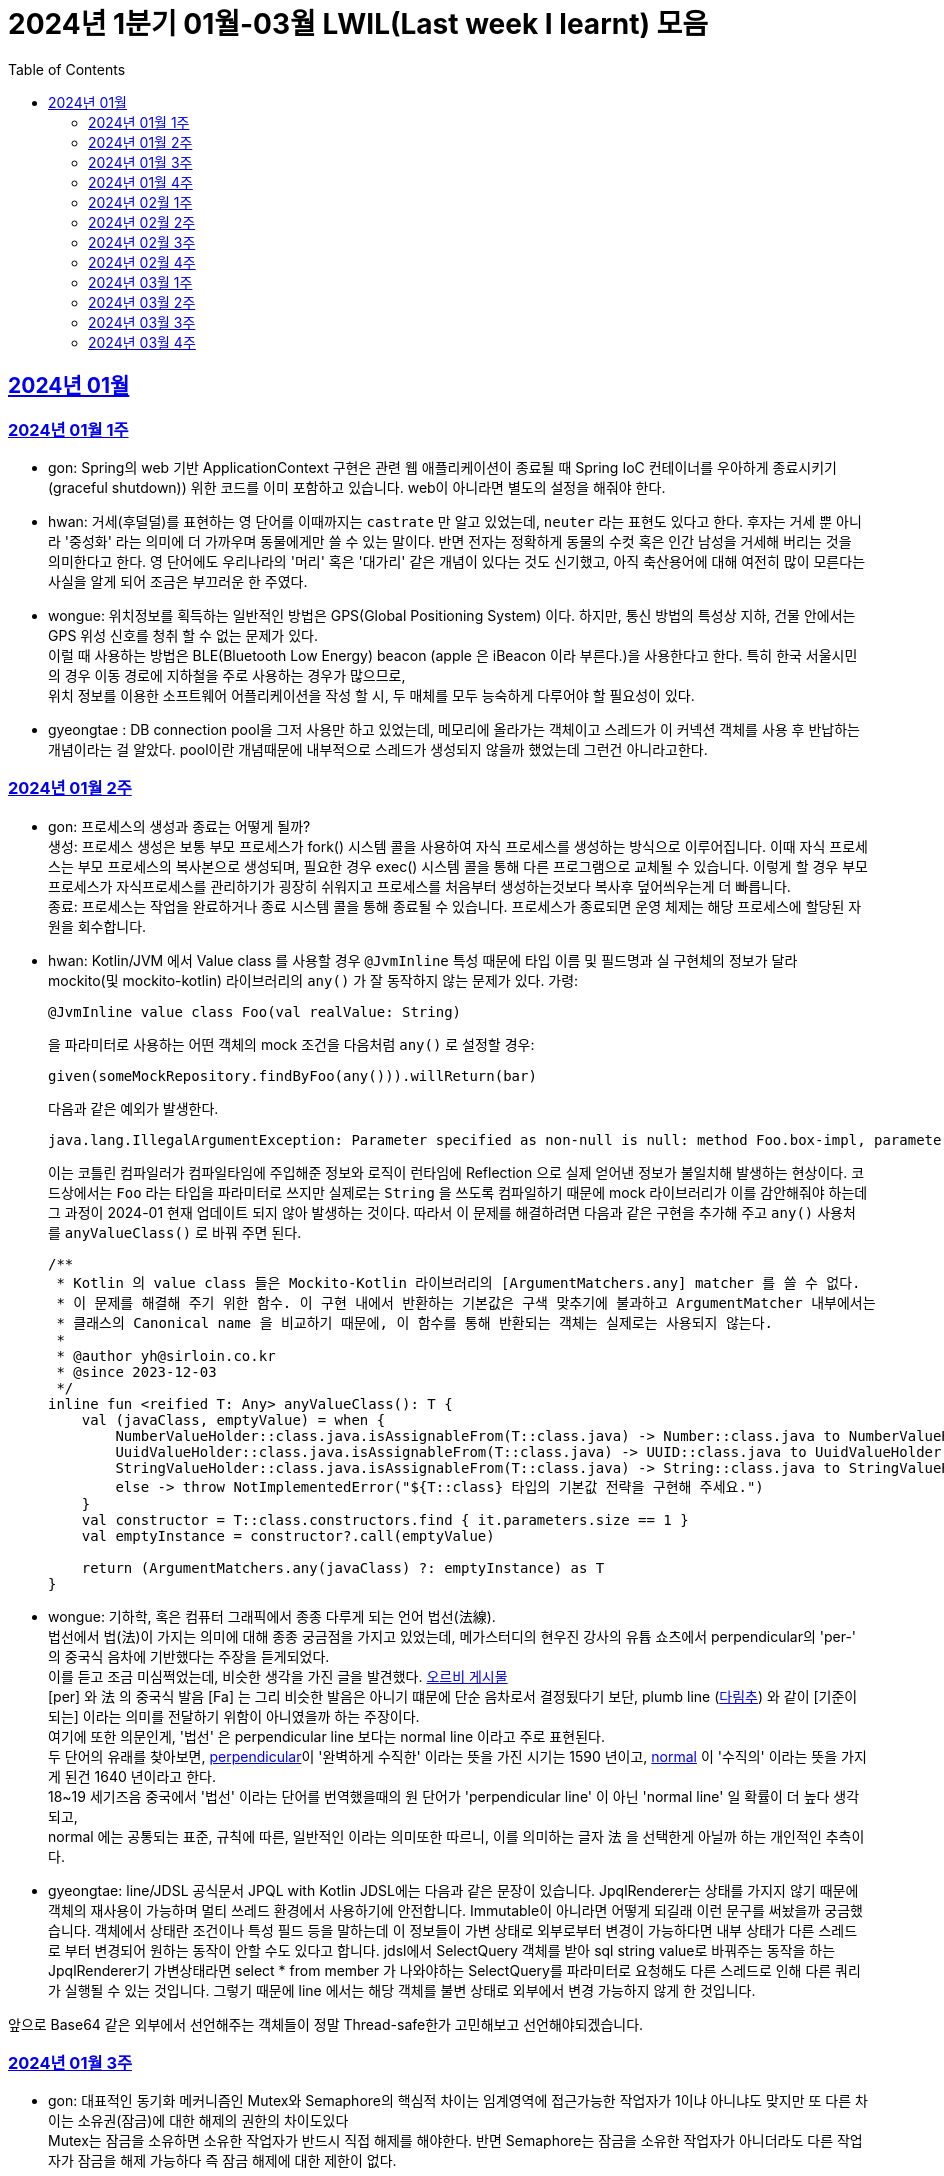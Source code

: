 = 2024년 1분기 01월-03월 LWIL(Last week I learnt) 모음
// Metadata:
:description: Last Week I Learnt
:keywords: study, til, lwil
// Settings:
:doctype: book
:toc: left
:toclevels: 4
:sectlinks:
:icons: font

[[section-202401]]
== 2024년 01월

[[section-202401-W1]]
=== 2024년 01월 1주
- gon: Spring의 web 기반 ApplicationContext 구현은 관련 웹 애플리케이션이 종료될 때 Spring IoC 컨테이너를 우아하게 종료시키기(graceful shutdown)) 위한 코드를 이미 포함하고 있습니다. web이 아니라면 별도의 설정을 해줘야 한다.
- hwan: 거세(후덜덜)를 표현하는 영 단어를 이때까지는 `castrate` 만 알고 있었는데, `neuter` 라는 표현도 있다고 한다.  후자는 거세 뿐 아니라 '중성화' 라는 의미에 더 가까우며 동물에게만 쓸 수 있는 말이다. 반면 전자는 정확하게 동물의 수컷 혹은 인간 남성을 거세해 버리는 것을 의미한다고 한다. 영 단어에도 우리나라의 '머리' 혹은 '대가리' 같은 개념이 있다는 것도 신기했고, 아직 축산용어에 대해 여전히 많이 모른다는 사실을 알게 되어 조금은 부끄러운 한 주였다.
- wongue: 위치정보를 획득하는 일반적인 방법은 GPS(Global Positioning System) 이다. 하지만, 통신 방법의 특성상 지하, 건물 안에서는 GPS 위성 신호를 청취 할 수 없는 문제가 있다. +
이럴 때 사용하는 방법은 BLE(Bluetooth Low Energy) beacon (apple 은 iBeacon 이라 부른다.)을 사용한다고 한다. 특히 한국 서울시민의 경우 이동 경로에 지하철을 주로 사용하는 경우가 많으므로, +
위치 정보를 이용한 소프트웨어 어플리케이션을 작성 할 시, 두 매체를 모두 능숙하게 다루어야 할 필요성이 있다.
- gyeongtae : DB connection pool을 그저 사용만 하고 있었는데, 메모리에 올라가는 객체이고 스레드가 이 커넥션 객체를 사용 후 반납하는 개념이라는 걸 알았다. pool이란 개념때문에 내부적으로 스레드가 생성되지 않을까 했었는데 그런건 아니라고한다.

[[section-202401-W2]]
=== 2024년 01월 2주
- gon: 프로세스의 생성과 종료는 어떻게 될까? +
생성: 프로세스 생성은 보통 부모 프로세스가 fork() 시스템 콜을 사용하여 자식 프로세스를 생성하는 방식으로 이루어집니다. 이때 자식 프로세스는 부모 프로세스의 복사본으로 생성되며, 필요한 경우 exec() 시스템 콜을 통해 다른 프로그램으로 교체될 수 있습니다. 이렇게 할 경우 부모프로세스가 자식프로세스를 관리하기가 굉장히 쉬워지고 프로세스를 처음부터 생성하는것보다 복사후 덮어씌우는게 더 빠릅니다. +
종료: 프로세스는 작업을 완료하거나 종료 시스템 콜을 통해 종료될 수 있습니다. 프로세스가 종료되면 운영 체제는 해당 프로세스에 할당된 자원을 회수합니다.

- hwan: Kotlin/JVM 에서 Value class 를 사용할 경우 `@JvmInline` 특성 때문에 타입 이름 및 필드명과 실 구현체의 정보가 달라 mockito(및 mockito-kotlin) 라이브러리의 `any()` 가 잘 동작하지 않는 문제가 있다. 가령:
+
[source, kotlin]
----
@JvmInline value class Foo(val realValue: String)
----
+
을 파라미터로 사용하는 어떤 객체의 mock 조건을 다음처럼 `any()` 로 설정할 경우:
+
[source, kotlin]
----
given(someMockRepository.findByFoo(any())).willReturn(bar)
----
+
다음과 같은 예외가 발생한다.
+
[source, kotlin]
----
java.lang.IllegalArgumentException: Parameter specified as non-null is null: method Foo.box-impl, parameter v
----
+
이는 코틀린 컴파일러가 컴파일타임에 주입해준 정보와 로직이 런타임에 Reflection 으로 실제 얻어낸 정보가 불일치해 발생하는 현상이다. 코드상에서는 `Foo` 라는 타입을 파라미터로 쓰지만 실제로는 `String` 을 쓰도록 컴파일하기 때문에 mock 라이브러리가 이를 감안해줘야 하는데 그 과정이 2024-01 현재 업데이트 되지 않아 발생하는 것이다. 따라서 이 문제를 해결하려면 다음과 같은 구현을 추가해 주고 `any()` 사용처를 `anyValueClass()` 로 바꿔 주면 된다.
+
[source, kotlin]
----
/**
 * Kotlin 의 value class 들은 Mockito-Kotlin 라이브러리의 [ArgumentMatchers.any] matcher 를 쓸 수 없다.
 * 이 문제를 해결해 주기 위한 함수. 이 구현 내에서 반환하는 기본값은 구색 맞추기에 불과하고 ArgumentMatcher 내부에서는
 * 클래스의 Canonical name 을 비교하기 때문에, 이 함수를 통해 반환되는 객체는 실제로는 사용되지 않는다.
 *
 * @author yh@sirloin.co.kr
 * @since 2023-12-03
 */
inline fun <reified T: Any> anyValueClass(): T {
    val (javaClass, emptyValue) = when {
        NumberValueHolder::class.java.isAssignableFrom(T::class.java) -> Number::class.java to NumberValueHolder.EMPTY_VALUE_INT
        UuidValueHolder::class.java.isAssignableFrom(T::class.java) -> UUID::class.java to UuidValueHolder.EMPTY_VALUE
        StringValueHolder::class.java.isAssignableFrom(T::class.java) -> String::class.java to StringValueHolder.EMPTY_VALUE
        else -> throw NotImplementedError("${T::class} 타입의 기본값 전략을 구현해 주세요.")
    }
    val constructor = T::class.constructors.find { it.parameters.size == 1 }
    val emptyInstance = constructor?.call(emptyValue)

    return (ArgumentMatchers.any(javaClass) ?: emptyInstance) as T
}
----

- wongue: 기하학, 혹은 컴퓨터 그래픽에서 종종 다루게 되는 언어 법선(法線). +
법선에서 법(法)이 가지는 의미에 대해 종종 궁금점을 가지고 있었는데, 메가스터디의 현우진 강사의 유튭 쇼츠에서 perpendicular의 'per-' 의 중국식 음차에 기반했다는 주장을 듣게되었다. +
이를 듣고 조금 미심쩍었는데, 비슷한 생각을 가진 글을 발견했다. link:https://orbi.kr/00056500907[오르비 게시물] +
[per] 와 法 의 중국식 발음 [Fa] 는 그리 비슷한 발음은 아니기 떄문에 단순 음차로서 결정됬다기 보단, plumb line (link:https://ko.wikipedia.org/wiki/%EB%8B%A4%EB%A6%BC%EC%B6%94[다림추]) 와 같이 [기준이 되는] 이라는 의미를 전달하기 위함이 아니였을까 하는 주장이다. +
여기에 또한 의문인게, '법선' 은 perpendicular line 보다는 normal line 이라고 주로 표현된다. + 
두 단어의 유래를 찾아보면, link:https://www.etymonline.com/kr/word/perpendicular#etymonline_v_12733[perpendicular]이 '완벽하게 수직한' 이라는 뜻을 가진 시기는 1590 년이고, link:https://www.etymonline.com/kr/word/normal#etymonline_v_9799[normal] 이 '수직의' 이라는 뜻을 가지게 된건 1640 년이라고 한다. +
18~19 세기즈음 중국에서 '법선' 이라는 단어를 번역했을때의 원 단어가 'perpendicular line' 이 아닌 'normal line' 일 확률이 더 높다 생각되고, + 
normal 에는 공통되는 표준, 규칙에 따른, 일반적인 이라는 의미또한 따르니, 이를 의미하는 글자 法 을 선택한게 아닐까 하는 개인적인 추측이다.

- gyeongtae: line/JDSL 공식문서 JPQL with Kotlin JDSL에는 다음과 같은 문장이 있습니다. JpqlRenderer는 상태를 가지지 않기 때문에 객체의 재사용이 가능하며 멀티 쓰레드 환경에서 사용하기에 안전합니다. Immutable이 아니라면 어떻게 되길래 이런 문구를 써놨을까 궁금했습니다. 객체에서 상태란 조건이나 특성 필드 등을 말하는데 이 정보들이 가변 상태로 외부로부터 변경이 가능하다면 내부 상태가 다른 스레드로 부터 변경되어 원하는 동작이 안할 수도 있다고 합니다. jdsl에서 SelectQuery 객체를 받아 sql string value로 바꿔주는 동작을 하는 JpqlRenderer기 가변상태라면 select * from member 가 나와야하는 SelectQuery를 파라미터로 요청해도 다른 스레드로 인해 다른 쿼리가 실행될 수 있는 것입니다. 그렇기 때문에 line 에서는 해당 객체를 불변 상태로 외부에서 변경 가능하지 않게 한 것입니다. 

앞으로 Base64 같은 외부에서 선언해주는 객체들이 정말 Thread-safe한가 고민해보고 선언해야되겠습니다.


[[section-202401-W3]]
=== 2024년 01월 3주

- gon: 대표적인 동기화 메커니즘인 Mutex와 Semaphore의 핵심적 차이는 임계영역에 접근가능한 작업자가 1이냐 아니냐도 맞지만 또 다른 차이는 소유권(잠금)에 대한 해제의 권한의 차이도있다 +
Mutex는 잠금을 소유하면 소유한 작업자가 반드시 직접 해제를 해야한다. 반면 Semaphore는 잠금을 소유한 작업자가 아니더라도 다른 작업자가 잠금을 해제 가능하다 즉 잠금 해제에 대한 제한이 없다. 

- gyeongtae: linux에는 사용자가 시스템을 쉽게 구성하고 동작시키게 해주는 명령어인 service와 systemctl이 있다. systemctl은 좀 더 현대에 나온 기술이고 services는 이전 Linux에서 사용되는 전통적인 명령어이다. systemctl은 시스템 로그를 보고 활성 비활성 등의 다양한 작업이 가능하다. 하지만 service는 systemctl에 비해 기능이 제한적이라고 한다. 참고로 service는 init.d 기반 systemctl은 systemd 기반으로 기반 시스템도 다르다.

- hwan: Kotlin/JVM 에서 Jackson 라이브러리를 이용해 JSON file 을 다음과 같은 kotlin 코드로 파싱할 때:
+
[source, kotlin]
----
val objMapper = ObjectMapper().apply {
  registerModules(JavaTimeModule(), KotlinModule.Builder().build())
}

val data = objMapper.readValue(
  File("/my_json_file.json"),
  object : TypeReference<List<MyJsonData>>() {}
)

@JsonDeserialize
data class MyJsonData(
  @JsonProperty(name = "my_json_field")
  val field1: String
)
----
+
다음과 같은 에러가 발생할 수 있다:
+
[source, kotlin]
----
Exception in thread "main" com.fasterxml.jackson.module.kotlin.MissingKotlinParameterException: Instantiation of [simple type, class MyJsonData] value failed for JSON property my_json_field due to missing (therefore NULL) value for creator parameter my_json_field which is a non-nullable type
 at [Source: (File); line: 24, column: 3] (through reference chain: java.util.ArrayList[0]->com.bondaero.admin.HanwooProductMongoEntity["my_json_field"])
----
+
원인은 바로 JSON 은 내부에 개행 문자(Carrage Return)를 허용하지 않기 때문에 벌어지는 일이다. 따라서 JSON Minifier 등을 이용해 개행을 제거하고 재시도 해보자. 이걸로 30분 날렸다. ㅠㅠ

- jaewon: 본대로 앱에서 주문 조회 결과를 날짜별로 필터링하는 기능을 구현하면서 ``DateTimeRange``라는 타입을 처음 활용해 봤습니다. `DateTimeRange` 타입의 구현은 단순했습니다.
+
[source, dart]
----
DateTimeRange({
  required this.start,
  required this.end,
}) : assert(!start.isAfter(end));
----
+
`DateTimeRange` 는 두 개의 `DateTime` 값을 하나의 타입으로 관리할 수 있다는 점에서도 이점을 갖지만, ‘기간의 시작 값이 그 끝보다 늦지 않은지’에 대해 기본적인 검증을 거치고 있다는 점에서 DateTime의 “범위(Range)”라는 맥락을 명확하게 반영하고 있었습니다.
+
해당 맥락을 잘 활용하면 주문 조회 기간의 시작 값이 그 끝보다 늦은 경우를 예방할 수 있고, 경고 문구 노출과 같은 UI를 추가하지 않을 수도 있기 때문에 앞으로도 관련 업무에서 `DateTimeRange` 타입을 적극적으로 활용해 볼 예정입니다.

[[section-202401-W4]]
=== 2024년 01월 4주
- gon : lseek 함수는 UNIX 계열 시스템에서 파일 내에서 읽기/쓰기 포인터의 위치를 변경하는 데 사용되는 함수이다
가령 파일 내의 특정 위치로 이동하여 데이터를 읽거나 쓸 때 필요하다.
java에서는 lseek의 역할을 하는 함수가 있다 RandomAccessFile 의 seek() 함수이다.
파라미터로 pos를 받는데 파일 내에서 설정하고자 하는 포인터의 위치를 지정합니다. pos는 파일의 시작부터 바이트 단위로 측정되며, 0에서 시작합니다. 즉, 파일의 맨 처음 위치를 지정하려면 pos를 0으로 설정하면 됩니다.

- hwan: 100% 서버에서만 결제 못하는 이유. 클라이언트 사이드의 결제를 허용할 수 밖에 없는 이유.
+
ex) 네이버페이, 카카오페이 등은 클라이언트 SDK 에서 결제 수단을 충전하도록 되어 있음. 그리고 그들 페이 서비스는 서버측의 callback url 을 요구한다. 이 flow 에서 서버는 네이버/카카오페이의 영수증을 비교하는 것 말고는 할 수 있는 일이 없다.
이 때문에 고객의 지불과 상품의 주문 요청은 서로 다를 수 밖에 없다. 문제는 서버가 이 페이 서비스들의 callback url 호출을 놓쳤을 때다. 이 때는 페이 SDK 요청은 성공해 돈은 냈는데 우리 서버로의 주문 요청이 없어 서버가 고객의 돈만 먹고 주문을 처리하지 못하는 상황이 반드시 발생한다.
+
따라서 이 문제를 해결하려면 결국:
+
. 결제 대행 서비스의 웹훅 API 를 잘 이용하고, 메시지를 절대로 놓치지 않도록 잘 구현해야 함
. 결제 대행 서비스의 원장과 우리 주문정보를 잘 비교하고 원장에 대응하는 주문이 없다면 이를 후처리할 수 있어야 함
. 페이 서비스 창이 닫힌 이후 클라이언트도 서버에 지불 및 주문 상황을 주기적으로 poll 하며 상황을 판단하고, 일정 시간 이후에는 페이 서비스측에 자동 취소

+
하는 등의 대책을 세울 수 밖에 없다.

- wongue: Mac OS 에서 응용 프로그램을 빌드할 때, 사용하는 디렉토리가 Icloud 에 추적되고 있다면, 빌드 과정 중 많은 File I/O 로 인해 Icloud 의 버전과 싱크가 맞지 않게 되어 +
Icloud 측에서 conflict 를 직접 해결하라고 text 1.txt 와 같은 파일이 생성된다. +
이러한 conflict 파일들로 인해 빌드과정에 오류가 발생 할 수 있다.

- gyeongtae: kotlin delegation은 상속 없이 객체의 공통 멤버들을 특정 객체에 위임합니다. 예를 들어 

[source, kotlin]
----
interface Base {
    fun print()
}

class BaseImpl(val x: Int) : Base {
    override fun print() { print(x) }
}

class Derived(b: Base) : Base by b

fun main() {
    val b = BaseImpl(10)
    Derived(b).print()
}
----

by 키워드를 통해 Base를 위임 받아 Derived에 위임 해주면 Derived는 Base가 하는 일을 수행할 수 있습니다.
이는 kotlin의 모든 class가 final인 특성을 감안하여 불변 객체에서 상속의 특성을 이용해 보일러 플레이트 코드를 줄일 수 있다는 장점이 있습니다. 

[[section-202402-W1]]
=== 2024년 02월 1주

- gon : 코틀린에서 객체의 초기화시 순서는 다음과 같다
+
. constructor default argument
+
. property / init 둘은 선언 순서에 따라 달라질수있다
+
. constructor block
+
. 여기서 상속관계가 있다면
+
. child constructor default argument
+
. parent constructor default argument
+
. parent property / init
+
. parent constructor block
+
. child property / init
+
. child constructor block 순으로 진행된다
+
간단히 요약하자면 부모의 인스턴스를 전부 초기화후 자식의 인스턴스가 초기화 된다.

- wongue: Dart 에 macro 가 추가될 예정이라고 한다. (experimental branch 에는 이미 추가가 되었다.) +
link:https://github.com/dart-lang/language/blob/main/working/macros/motivation.md[관련링크]

- gyeongtae: form 태그 안에 button 태그가 있을 경우 발생하는 문제가 있다. 어떤 이벤트가 발생하든 해당 버튼을 누르면 reload가 된다. 그리고 이로인해 console에 error 로그가 사라져서 동작에는 문제가 없을 수 있지만 디버깅 하는데 어려움을 겪을 수 있다. 
+
[source, html]
----
<form>
  <button type="button">Sign in</button>
</form>
----
+
위 코드 처럼 type 을 button으로 주면 reload가 되지 않는다. 이는 default type이 submit이기 때문이다.

[[section-202402-W2]]
=== 2024년 02월 2주

- hwan: aws 의 private subnet 은 외부로부터의 접근을 차단할 수 있지만 public IP 도 없기 때문에 반대로 외부 접속도 못 하는 서버가 됨. 이를 해결하려면 NAT 설정을 추가로 해 줘야 한다.
+
이 때문에 긴급하게 호스트 하나 파서 뭔가 간단한 작업만 하고 종료할 때 이 지식이 기억나지 않는다면 엄청 헤매게 된다. 새로운 subnet 을 추가했음에도 이 subnet 을 사용하는 host 들이 public IP 가 없어 내/외부에서 접근할 수 없는 상황이 생기는 것이다.
+
이를 해결하려면 VPC > Subnets > [생성한 Subnet 선택] > Edit Subnet Settings 에 진입 후 'Enable auto-assign public IPv4 Address' 항목에 체크해 주면 된다.
+
단, AWS 에서 IP 주소를 더 이상 안 줄 때도 있으니 이 문제는 감안해야 한다.
+
또한 생성한 subnet 이 internet gateway 에 붙어있나도 확인해야 한다. VPC > Route Tables 메뉴에서 대상 Subnet 을 클릭하고  'Edit Routes' 를 고른 다음, Destination 항목에 0.0.0.0/0, Target 'Internet Gateway' 가 있나 확인해야 한다. 그렇게 하지 않으면 공공 IP 를 모두 할당받고 모든 작업을 다 끝냈음에도 외부와 통신할 수 없는 문제가 발생한다.

- gon : 
mac os 특정버전이상에서 임베디드 레디스가 제대로 작동안하는 버그가 있다
https://stackoverflow.com/questions/77304264/cant-start-redis-server-exception-occurs-when-trying-to-run-spring-boot-on-my
질문의 답변대로 새로운 임베디드 레디스 라이브러리를 사용하면 코드의 변경없이 문제 해결이 가능했다.

- wongue:
 흔히 냉철한 펙트를 기반한 과격한 피드벡이 사람을 보다 성장시킨다는 믿음(myth)을 가진 사람이 많다. +
 하지만, 이는 사실과는 거리가 멀다고 한다. 교육과 심리상담 양측 분야에서 모두 내담자를 존중하지 않는 방식은 장기적으로 효과가 없거나 부정적이였다는 것이고, 동시에 내담자들은 이 방식에 현혹될 가능성이 있다. +
 '쓰다고 모두 약은 아니다' 그리고 피드백을 핑계로 폭력성을 정당화하는것을 경계해야한다. +
 link:https://web.archive.org/web/20200227120819/http://agile.egloos.com/5931859[출처]

[[section-202402-W3]]
=== 2024년 02월 3주

- gon : 코틀린이 2.0 beta가 올라왔습니다. +
https://github.com/JetBrains/kotlin/releases +
https://kotlinlang.org/docs/whatsnew-eap.html

- wongue: mprotect() 라는 함수로 특정 메모리 구역의 접근 권한을 제어할 수 있다. +
따라서 서버가 나이브하게 요청으로 들어온 스크립트를 모두 실행하는 보안적 결함이 있다면, mprotect() 를 이용해 코드 세그먼트의 영역에 접근해 외부 소스코드를 덮어씌워버릴수 있는것. +
이러한 공격이 성공하게되면 공격자는 임의코드 실행, 시스템 권한 상승, 백도어 설치, 데이터 탈취및 조작등 상상할 수 있는 거의 모든 행동이 가능해진다. +

- hwan: NIC 가 여러 개 있는 machine 에서 local address 를 알아내는 방법: +
https://stackoverflow.com/questions/9481865/getting-the-ip-address-of-the-current-machine-using-java/38342964#38342964

[[section-202402-W4]]
=== 2024년 02월 4주
- hwan: 커피를 내려 마시는 방법에는 여러 가지가 있다. 그 중 우리가 흔하게 접할 수 있는 방식은 다음과 같다.
+
. 드립 커피: 독일식. 거름망을 깔때기(Dripper) 위에 설치하고, 분쇄한 커피 콩을 담아 온수를 천천히 부워 추출하는 커피. Brewed coffee 라는 표현도 쓴다. 특히 차 처럼 내려 마시는 방식과 유사해 일본에서 크게 발전했다고 한다.
. 에스프레소 커피: 이탈리아식. 곱게 간 원두에 고온 고압으로 소량의 물을 투과시키는 방식. 특유의 거품(Crema)이 많이 발생하며 카페인이 높게 추출된다. 대부분 기계를 이용한다. 기계를 이용한 방식이므로 쉬운 것 처럼 보이지만, 짧은 추출시간 내에 맛이 결정되기 때문에 오히려 더 어려운 방식이라고 한다.
. 튀르크 커피: 터키식. 커피 원조인 에티오피아 방식이, 당시 강대국이었던 터키로 넘어와 전 세계에 퍼져나간 것. 달임 커피라고도 한다. 제즈베(Cezve)라 부르는 손잡이 긴 작은 잔에 커피 가루와 물을 통째로 붓고, 끓인 다음 가루를 걸러내 마시는 방식. 직접 달이는 방식이므로 불이 필요하지만 최근에는 전기 제즈베도 판매하는 곳이 있다고 한다.

+
나는 커피를 차 처럼 마시는걸 좋아하는데, 이런 방식의 커피가 드립 커피란다. 좋은 상식을 하나 배웠다.

- gon : 스프링에서 흔히 @ErrorController를 이용해서 에러처리를 하는데 내부 구현이 정확히 어떻게 되어있는지 몰랏는데 이번 기회를 통해 알게되었다.
+
흔히 외부로 부터 요청이 들어오게되면 다음과 같은 순서를 타고 App의 Controller를 호출한다. 
+
```
WAS -> filter -> servlet -> interceptor -> Controller
```
+
이제 요청에서 에러가 발생하여 response.sendError()를 호출하면 WAS에게 까지 내용이 전파된다 +
(response.sendError() 호출안하면 그대로 client에게 was의 에러처리가 응답으로 보내진다) +
WAS는 오류 처리에 대한 정보를 찾아야하기 때문에 다시 요청을 보낸다 +
순서를 그리자면 다음과 같다. 
+
```
1. 처음 요청시
WAS -> filter -> servlet -> interceptor -> Controller

2. error 발생
WAS(error 전파 완) <- filter <- servlet <- interceptor <- Controller(response.sendError() 호출)

3. 에러 정보를 찾기위해 다시 요청
WAS("/error") -> filter -> servlet -> interceptor -> Controller("/error" 에 맞는 에러 api 호출)
```

+
이때 다시 요청을 보낼때 filter를 다시 거치게되는데 유저의 요청인지 에러 정보를 찾기위한 요청인지를 구분하기 위해 사용하는것이 `DispatcherType`이라는걸 추가로 사용한다. (servlet에서 제공하는 개념) +
REQUEST : 클라이언트 요청 +
ERROR : 오류 요청 +
이라 보면 된다 +
interceptor는 path를 제외하는 식으로 해결 가능하다.

- gyeongtae: Javascript에서 async/await로 생성되는 Promise를 처리할 때 microtaskQueue가 사용된다고 한다. 이벤트 루프에 일반적인 TaskQueue랑은 따로 존재하며 await 키워드가 붙은 작업이 모두 완료되면 microtaskQueue에 쌓인다. 이 후 event loop가 microtaskQueue에 접근하여 Queue가 비워질 때 까지 작업을 처리하고 이후 Task를 실행한다. 
+
[source, javascript]
----
Promise.resolve().then(() => console.log('Promise 실행됨'));

queueMicrotask(() => console.log('queueMicrotask 실행됨'));

console.log('메인 스크립트 실행됨');
----

+
실제로 위 함수를 실행시키면 메인 스크립트 실행됨이 먼저 출력 후 Promise 실행됨, queueMicrotask 실행됨이 출력된다. 이는 메인 스크립트가 완료된 직후 event loop가 microtaskQueue를 처리하기 때문이다.

- wongue: JIT 컴파일에 대해 조금 공부해보았다. Just In Time 컴파일링이라는것은 빌드 과정 이후, 런타임에서 필요한 시점에 바이너리 코드를 생성하는것을 의미한다. +
하지만, 여기서 의문이 들었다. linux 의 memory structure 를 보면 코드 세크먼트는 프로그렘 로드 과정에서 결정되고 그 이후에 동적으로 변경되지는 않는것으로 알고 있는데, 어떻게 런타임에 생성한 코드를 CPU 가 읽을 수 있도록 메모리에 할당하는걸까? +
대부분의 JIT 는 Java 나 JS 의 런타임 환경에서의 컴파일링을 말하는데, 두 런타임 모두 VM 위에서 돌아가기 때문에 힙 메모리 안에 컴파일된 바이너리 코드가 올라감을 확인할 수 있었다. +
하지만 아직 Cpp 의 JTP 컴파일에 대해서는 의문이다. OpenGL 등 쉐이더 코드는 프로그렘 런타임에 컴파일이 되는데, 이떄 컴파일된 코드는 메모리의 어떤 영역에서 관리되는걸까?

[[section-202403-W1]]
=== 2024년 03월 1주
- hwan: macOS 는 Document 디렉토리에 둔 파일들을 iCloud 에 자동 동기화 한다. 이 때문에 코딩 프로젝트처럼 파일을 대량으로 만들고 지우고 하는 일은 Document 디렉토리에서 **절대로** 하면 안 된다. 빌드가 아무 이유없이 깨지고, 분명히 IDE 에서 수정한 옛 내용이 갑자기 부활하는 등의 문제로 1년간 속 썩이다가 드디어 원인을 찾았다.
- gon : Cache Stampede (캐시 스탬피드)

캐시 스탬피드는 특정 시간에 캐시가 전체적으로 만료되거나 초기화되어 DB나 저장소 혹은 API등에 과도한 요청이 집중되는 현상을 의미합니다. 
예시로 1000건의 데이터를 5분 만료로 동시에 캐싱하였다하면 5분뒤에 해당 데이터를 전부 조회한다면 모든 데이터에 대해 캐시미스가 발생하게됩니다.

캐시 스탬피드를 방지하기위해서는 여러가지 전략이 있는데 
1. 캐시 만료 시간 무작위 : 캐싱을 할때 만료시간을 일정하게 하지말고 기준으로부터 약간의 변동을 주어 캐시가 동시에 만료되지 않게 합니다. 
2. 캐시 갱신 : 백그라운드에서 캐시된 데이터를 주기적으로 갱신하거나 만료되기전에 자동으로 갱신 합니다. 
3. Lock 메커니즘 : 캐시가 재생성 될 때 해당 데이터에 접근하는 다른 요청들을 대기 시킨후 캐시가 갱신된 이후에 요청을 진행시킵니다.

- wongue: Entity 와 VO(Value Object) 는 뭐가 다른거고, 새로운 클래스를 디자인할때 어떤 기준을 가지고 설계해야하는 걸까? +
link:https://martinfowler.com/bliki/EvansClassification.html[마틴 파울러의 블로그] 에서도 + 
"the trio(Entity, VO, Service Obj) are hard to define precisely, they are of the I know them when i see them category" 이를 정확히 나누는건 쉽지 않은 문제라른 사실을 말하고 있다. +
VO 와 Entity 의 명확한 구분법 중 하나는 VO 는 값을 기반으로 동등성 비교를 재정의하는 반면, Entity 는 그렇지 않다는 점이다. +
특정한 ID 를 기반으로 동일성을 비교한다면, Entity 모든 내부 필드의 동등성을 비교해야한다면 VO 라 생각할 수 있다. +
조금 더 정리해보자면, Entity 는 정보를 가져오는 방법에 대해 이야기하고 있다. (굳이 DB가 아니더라도) VO는 가저온 정보를 바탕으로 Domain Model 에 전달하기 위한 임시 객체 or Model 의 내부 필드로서 사용된다. +
따라서 Entity 는 데이터의 수집과 전달에 집중한 메서드를 가지고 있어야하고, VO는 가지고 있는 필드에 대한 연산에 집중한 메서드를 가지고 있는데 집중해야한다 생각한다.

[[section-202403-W2]]
=== 2024년 03월 2주

- wongue: flutter 커뮤니티에서도 요즘 떠오르는 신성인 Ondevice ai 를 위한 패키지가 주목을 받고 있다.
https://pub.dev/packages/google_ml_kit

- hwan: 시스템에 생성된 모든 docker container 들 한방에 지워버리기:
+
[source, shell]
----
for id in $(docker container ls -aq); do docker container rm $id; done
----

- gyeongtae: routify $goto function에 대해 알게 되었다. $goto function은 새로고침 없이 렌더링을 통해 상태를 유지한 상태로 재렌더링 하여 라우팅 하게 해준다. 이를 이용하면 페이지 변환이 빨라 UX를 향상시킬 수 있을 뿐만 아니라 store에 저장된 상태가 유지되게 할 수 있다.

[[section-202403-W3]]
=== 2024년 03월 3주
- hwan: `AUTO_INCREMENT` 를 미처 추가하지 않은 테이블에 나중에 `AUTO_INCREMENT` 를 추가하고 싶을 경우, 다음과 같은 방법을 써서 해결할 수 있다.
+

[source, sql]
----
ALTER TABLE `some_table` ADD COLUMN `seq` BIGINT;

SET @row_number = 0;
UPDATE `some_table`
SET `seq` = @row_number:=@row_number+1
ORDER BY `created_at`;

ALTER TABLE `some_table` MODIFY COLUMN `seq` BIGINT NOT NULL AUTO_INCREMENT, ADD UNIQUE INDEX `uk_some_table_seq` (`seq`);
----
+

단 이 방법은 아주 큰 단점이 몇가지가 있다.
+

. 당연히 Large data set 에서는 할 수 없다. 
. Table 에 어떤 비교순서로(대부분 Natural ordering) 정렬 가능한 기준 column 이 있어야 한다.
. 정렬 가능한 기준 column 이 Unique 하지 않은 경우(위 SQL 에서는 `created_at`) `some_table` 의 index order 에 따라 SEQ 가 결정됨. 이 때문에 결과가 의도대로 발생하지 않을 가능성이 있다.
. 중간 실패시 간단하게 돌아갈 수 있는 방법이 없다.
. 이 때문에 무중단 작업 진행은 불가능. 로직이 뒷받침되어야 하며 이 때문에 빠르게 작업하기 어려움

+

내부 관리용 Application 처럼 데이터 크기가 별로 크지 않은 상황에서 유용한 SQL 인듯.

- gon : 24년 3월 15일에 자택에서 회사 게이트웨이에 ssh로 접근이 안되는 문제를 해결 과정을 공유하여봅니다. +
이사전에는 본대로 게이트웨이에서 집의 현재 ip를 등록하면 ssh에 접속 할 수 있었습니다(rsa키는 다 맞추었다는 가정하에)  +
그런데 이사후 skt로 인터넷을 변경 이후에 게이트웨이에 ip를 등록시키고 ssh에 접근하는데 connetion timeout이 발생하며 접근이 되지않았습니다.  +
인터넷은 다 정상적으로 되지만 이상하게도 22번 port로만 요청을 하면 connetion timeout이 발생하였습니다.  +
인터넷에 검색해보니 skt에서 22번 포트를 막는다는 애기가있어 고객센터에 문의를 해보니  +
skt에서 22, 23, 80같은 port를 막는 경우도있다 하였는데 이경우는 내 인터넷으로 income일 경우만 막는것이었고  +
제 경우에는 22번 포트로 outgoing하는 경우를 막는거라 다른 상황이었습니다.  +
원인은 skt의 특정모뎀에서 아예 특정포트로 들어가고 나가는걸 둘다 막는 모뎀이 있다고 합니다(그게 하필 제가 걸린거고....)  +
그래서 모뎀만 변경하였는데 connetion timeout이 사라지고 정상적으로 접근이 가능하였습니다 

- gyeongtae: <a href="">는 하이퍼링크를 생성한다. 그리고 해당 하이퍼링크를 클릭하면 지정된 링크로 이동한다. 그리고 이 땐 렌더링이 아닌 페이지 이동이 되는걸로 알고 있어 최대한 routify를 이용한 렌더링으로 새로고침 없이 페이지를 이동하여 좀 더 빠른 화면 전환을 하려 했지만 href를 무시할 수 있는 방법을 한창 찾고 있었다. 하지만 routify 에서는 이미 a tag를 새로고침 없이 상태를 유지한채로 라우팅 해주기 떄문에 개발자는 <a> tag를 그대로 사용해도 SPA를 달성하는데 지장이 없다.
+
link: https://routify.dev/docs/guide/introduction/navigation

[[section-202403-W4]]
=== 2024년 03월 4주

- gyoengate: routify에서 제공하는 $goto function을 .js에서 전역으로 사용할 수 없는데 이를 사용하기 위해선 다음과 같은 방법으로 해결할 수 있다. 

[source, javascript]
----
// store.js 
export const globalGoto = writable(null);

// _layout.svelte - the root layout
import { globalGoto } from "./store";
import { goto } from "@roxi/routify";

globalGoto.set($goto);

// something.js
import { globalGoto } from "./store";
import { get } from "svelte/store";

function doSomething() {
  const $globalGoto = get(globalGoto);

  $globalGoto("/path");
}
----

root layout page에서 globalGoto store에 $goto function을 저장하고 전역에서 globalGoto state를 변경해줘 상태에 따라 라우팅 가능한 전역 store로 감싸주면 javascript file에서도 $goto function을 쓸 수 있다고한다.

- wongue: toString() 와 같은 메소드를 비즈니스 로직에 사용하는것은 종종 위험한 결과를 초래 할 수 있다. +
toString(); 의 동작이 기대한 바 대로 동작한다는 보장을 확실히 할 수 없기 때문이다. +
실제로 flutter web build 버전에서는 Type.toString(); 이 자기 자신의 symbol 을 나타내지 않고, 빌드과정중 tree-shaken 된 이후 임의의 이름을 반환하게 되는 문제가 있다. +
비즈니스 로직에 사용되는 코드는, 동작 방식을 검증할 수 있는 코드만 사용하는것이 권장된다.

- gon : 사람이 알게모르게 환경에 영향을 받는다는걸 깨닫게 되는 한 주엿다. + 
최근 사진을 보는데 느끼게 된 것인데 세로사진이 대부분이었다.(미러리스 기준) 또 어느순간 부터 구도를 세로방향으로 잡게된다. +
옛날에 처음 사진을 배우거나 볼땐 대부분 가로사진을 기준으로 구도를 생각하였다. +
즉 가로사진이 기준이 되엇다. 여러이유가있겠지만 TV와 모니터로 컨텐츠를 보는 빈도가 훨씬 많았고 그것이 스마트폰시대로 넘어와도 유지되었다 +
유튜브를 보더라도 가로로 돌려보고 인스타도 가로사진에 대한 지원이 잘되었다. + 
그러다 쇼츠가 나오면서 컨텐츠의 패러다임이 확 전환된것 같다. + 
스마트폰의 보급으로 세로로 촬영된 컨텐츠가 꾸준히 증가하고있엇으나 쇼츠가 나오면서 그 속도가 증가한것 같다. +
쇼츠는 알다시피 가로로 촬영된 컨텐츠가 압도적으로 불편하다. +
출퇴근시간에만 주로 쇼츠를 시청하는 편인데 이 시간만 보는것으로도 생각보다 영향이 크다는걸 좀 깨닫게 되었다. +
예전엔 병적으로 가로 촬영에 집착하였는데 정말 스며듯이 그런 습관이 사라졋다. + 
이사후 집정리 때문에 바뻐서 다른 주제를 한번 들고왔습니다 :)

- hwan: flutter 에서 dio, file_picker 라이브러리를 이용해 HTTP 로 파일 업로드 구현하기.
+

[source, dart]
----
// 1개의 파일 업로드
Future<void> uploadFile() async {
    // file picker를 통해 파일 선택
    FilePickerResult? result = await FilePicker.platform.pickFiles();

    if (result != null) {
        final filePath = result.files.single.path;
        
        // 파일 경로를 통해 formData 생성
        var dio = Dio();
        var formData = FormData.fromMap({
            'file' : await MultipartFile.fromFile(filePath!)
        });

        // 업로드 요청
        final response = await dio.post(
            '/upload',
            data: formData,
            onSendProgress: (int sent, int total) { 
                _logger.wtf('$sent $total');
            }
        );
    } else {
        // 아무런 파일도 선택하지 않음.
    }
}
----

